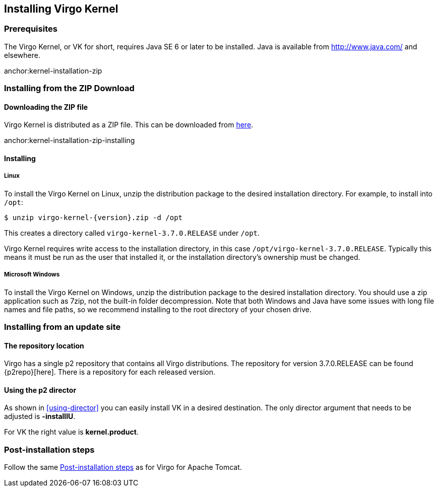 :virgo-name: Virgo
:version: 3.7.0.RELEASE

:umbrella-virgo-name: Eclipse Virgo
:tomcat-product-name: Virgo for Apache Tomcat
:tomcat-product-name-short: VTS
:jetty-product-name: Virgo Jetty Server
:jetty-product-name-short: VJS
:kernel-product-name: Virgo Kernel
:kernel-product-name-short: VK
:nano-product-name: Virgo Nano
:nano-product-name-short: VN
:user-guide: link:../../virgo-user-guide/html/index.html[User Guide]
:tooling-guide: link:../../virgo-tooling-guide/html/index.html[Tooling Guide]

:gemini-blueprint-guide: https://www.eclipse.org/gemini/blueprint/documentation/reference/2.0.0.RELEASE/html/index.html[Eclipse Gemini Blueprint Reference Guide]

:spring-framework-version: 4.2.9.RELEASE

:homepage: https://www.eclipse.org/virgo
:ebr: http://www.eclipse.org/ebr[EBR]

:imagesdir: assets/images

anchor:kernel-installation[]

== Installing {kernel-product-name}

anchor:kernel-installation-prereqs[]

=== Prerequisites

The {kernel-product-name}, or {kernel-product-name-short} for short, requires Java SE 6 or later to be installed. Java is available from
http://www.java.com/[http://www.java.com/] and elsewhere.

anchor:kernel-installation-zip

=== Installing from the ZIP Download

==== Downloading the ZIP file

{kernel-product-name} is distributed as a ZIP file. This can be downloaded from
http://www.eclipse.org/virgo/download/[here].

anchor:kernel-installation-zip-installing

==== Installing

anchor:kernel-installation-zip-installing-linux[]

===== Linux

To install the {kernel-product-name} on Linux, unzip the distribution package to the desired installation directory.
For example, to install into `/opt`:

....
$ unzip virgo-kernel-{version}.zip -d /opt
....

This creates a directory called `virgo-kernel-{version}` under `/opt`.

{kernel-product-name} requires write access to the installation directory, in this case `/opt/virgo-kernel-{version}`.
Typically this means it must be run as the user that installed it, or the installation directory's ownership must be changed.

anchor:kernel-installation-zip-installing-win[]

===== Microsoft Windows

To install the {kernel-product-name} on Windows, unzip the distribution package to the desired installation directory.
You should use a zip application such as 7zip, not the built-in folder decompression.  Note that both Windows and
Java have some issues with long file names and file paths, so we recommend installing to the root directory of
your chosen drive.

anchor:kernel-installation-updatesite[]

=== Installing from an update site

==== The repository location

Virgo has a single p2 repository that contains all Virgo distributions. The repository for version {version} can be found {p2repo}[here].
There is a repository for each released version.

==== Using the p2 director

As shown in xref:using-director[] you can easily install {kernel-product-name-short} in a desired destination.
The only director argument that needs to be adjusted is *-installIU*.

For {kernel-product-name-short} the right value is *kernel.product*.

anchor:kernel-installation-post[]

=== Post-installation steps
Follow the same xref:installation-post[Post-installation steps] as for {tomcat-product-name}.


